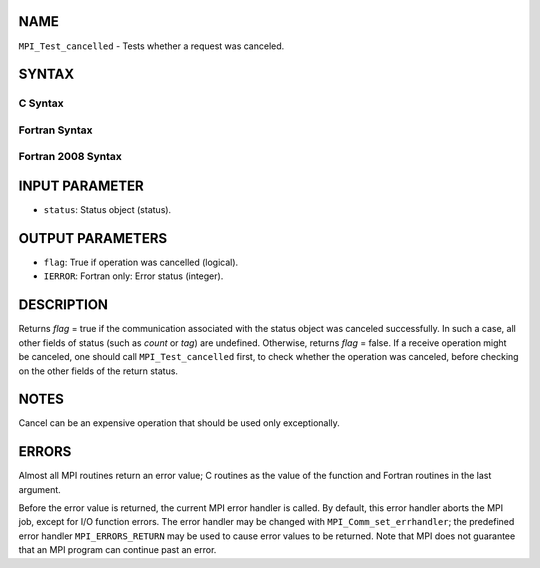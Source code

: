 NAME
----

``MPI_Test_cancelled`` - Tests whether a request was canceled.

SYNTAX
------

C Syntax
~~~~~~~~

.. code-block:: c
   :linenos:

   #include <mpi.h>
   int MPI_Test_cancelled(const MPI_Status *status, int *flag)

Fortran Syntax
~~~~~~~~~~~~~~

.. code-block:: fortran
   :linenos:

   USE MPI
   ! or the older form: INCLUDE 'mpif.h'
   MPI_TEST_CANCELLED(STATUS, FLAG, IERROR)
   	LOGICAL	FLAG
   	INTEGER	STATUS(MPI_STATUS_SIZE), IERROR

Fortran 2008 Syntax
~~~~~~~~~~~~~~~~~~~

.. code-block:: fortran
   :linenos:

   USE mpi_f08
   MPI_Test_cancelled(status, flag, ierror)
   	TYPE(MPI_Status), INTENT(IN) :: status
   	LOGICAL, INTENT(OUT) :: flag
   	INTEGER, OPTIONAL, INTENT(OUT) :: ierror

INPUT PARAMETER
---------------

* ``status``: Status object (status). 

OUTPUT PARAMETERS
-----------------

* ``flag``: True if operation was cancelled (logical). 

* ``IERROR``: Fortran only: Error status (integer). 

DESCRIPTION
-----------

Returns *flag* = true if the communication associated with the status
object was canceled successfully. In such a case, all other fields of
status (such as *count* or *tag*) are undefined. Otherwise, returns
*flag* = false. If a receive operation might be canceled, one should
call ``MPI_Test_cancelled`` first, to check whether the operation was
canceled, before checking on the other fields of the return status.

NOTES
-----

Cancel can be an expensive operation that should be used only
exceptionally.

ERRORS
------

Almost all MPI routines return an error value; C routines as the value
of the function and Fortran routines in the last argument.

Before the error value is returned, the current MPI error handler is
called. By default, this error handler aborts the MPI job, except for
I/O function errors. The error handler may be changed with
``MPI_Comm_set_errhandler``; the predefined error handler ``MPI_ERRORS_RETURN``
may be used to cause error values to be returned. Note that MPI does not
guarantee that an MPI program can continue past an error.
